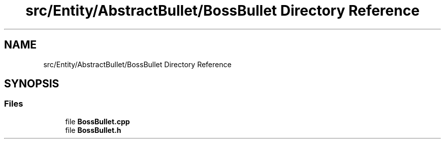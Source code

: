 .TH "src/Entity/AbstractBullet/BossBullet Directory Reference" 3 "Version 1.0" "Zaxxon" \" -*- nroff -*-
.ad l
.nh
.SH NAME
src/Entity/AbstractBullet/BossBullet Directory Reference
.SH SYNOPSIS
.br
.PP
.SS "Files"

.in +1c
.ti -1c
.RI "file \fBBossBullet\&.cpp\fP"
.br
.ti -1c
.RI "file \fBBossBullet\&.h\fP"
.br
.in -1c
